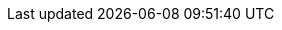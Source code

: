 ../../../../../components/camel-huawei/camel-huaweicloud-imagerecognition/src/main/docs/hwcloud-image-recognition-component.adoc